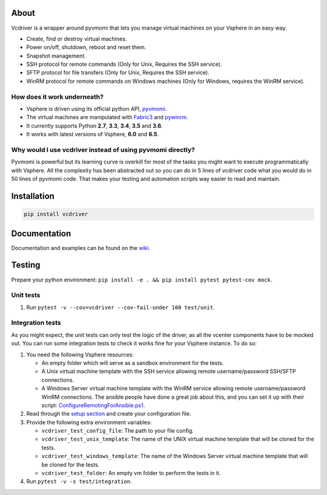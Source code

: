 *****
About
*****

Vcdriver is a wrapper around pyvmomi that lets you manage virtual machines on your Vsphere in an easy way.

- Create, find or destroy virtual machines.

- Power on/off, shutdown, reboot and reset them.

- Snapshot management.

- SSH protocol for remote commands (Only for Unix, Requires the SSH service).

- SFTP protocol for file transfers (Only for Unix, Requires the SSH service).

- WinRM protocol for remote commands on Windows machines (Only for Windows, requires the WinRM service).

How does it work underneath?
============================

- Vsphere is driven using its official python API, `pyvmomi <https://github.com/vmware/pyvmomi>`_.

- The virtual machines are manipulated with `Fabric3 <https://pypi.python.org/pypi/Fabric3>`_ and
  `pywinrm <https://pypi.python.org/pypi/pywinrm>`_.

- It currently supports Python **2.7**, **3.3**, **3.4**, **3.5** and **3.6**.

- It works with latest versions of Vsphere, **6.0** and **6.5**.

Why would I use vcdriver instead of using pyvmomi directly?
===========================================================

Pyvmomi is powerful but its learning curve is overkill for most of the tasks you might want to
execute programmatically with Vsphere. All the complexity has been abstracted out so you can do
in 5 lines of vcdriver code what you would do in 50 lines of pyvmomi code.
That makes your testing and automation scripts way easier to read and maintain.

************
Installation
************

.. code-block::

  pip install vcdriver

*************
Documentation
*************

Documentation and examples can be found on the `wiki <https://github.com/Osirium/vcdriver/wiki>`_.

*******
Testing
*******

Prepare your python environment: ``pip install -e . && pip install pytest pytest-cov mock``.

Unit tests
==========

#. Run ``pytest -v --cov=vcdriver --cov-fail-under 100 test/unit``.

Integration tests
=================

As you might expect, the unit tests can only test the logic of the driver, as all the vcenter components have to be mocked out.
You can run some integration tests to check it works fine for your Vsphere instance. To do so:

#. You need the following Vsphere resources:

   - An empty folder which will serve as a sandbox environment for the tests.
   - A Unix virtual machine template with the SSH service allowing remote username/password SSH/SFTP connections.
   - A Windows Server virtual machine template with the WinRM service allowing remote username/password WinRM connections.
     The ansible people have done a great job about this, and you can set it up with their script:
     `ConfigureRemotingForAnsible.ps1 <https://github.com/ansible/ansible/blob/devel/examples/scripts/ConfigureRemotingForAnsible.ps1>`_.

#. Read through the `setup section <https://github.com/Osirium/vcdriver/wiki/Example-1>`_ and create your configuration file.

#. Provide the following extra environment variables:

   - ``vcdriver_test_config_file``: The path to your file config.
   - ``vcdriver_test_unix_template``: The name of the UNIX virtual machine template that will be cloned for the tests.
   - ``vcdriver_test_windows_template``: The name of the Windows Server virtual machine template that will be cloned for the tests.
   - ``vcdriver_test_folder``: An empty vm folder to perform the tests in it.

#. Run ``pytest -v -s test/integration``.
